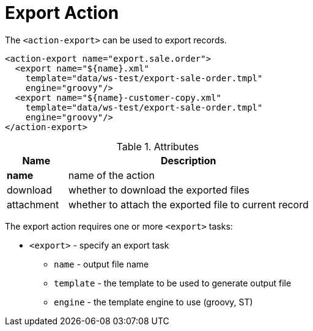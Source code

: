 = Export Action
:toc:
:toc-title:

The `<action-export>` can be used to export records.

[source,xml]
-----
<action-export name="export.sale.order">
  <export name="${name}.xml"
    template="data/ws-test/export-sale-order.tmpl"
    engine="groovy"/>
  <export name="${name}-customer-copy.xml"
    template="data/ws-test/export-sale-order.tmpl"
    engine="groovy"/>
</action-export>
-----

[cols="2,8"]
.Attributes
|===
| Name | Description

| *name* | name of the action
| download | whether to download the exported files
| attachment | whether to attach the exported file to current record
|===

The export action requires one or more `<export>` tasks:

* `<export>` - specify an export task
** `name` - output file name
** `template` - the template to be used to generate output file
** `engine` - the template engine to use (groovy, ST)
